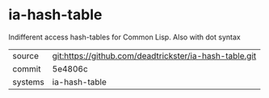 * ia-hash-table

Indifferent access hash-tables for Common Lisp. Also with dot syntax

|---------+-------------------------------------------|
| source  | git:https://github.com/deadtrickster/ia-hash-table.git   |
| commit  | 5e4806c  |
| systems | ia-hash-table |
|---------+-------------------------------------------|

